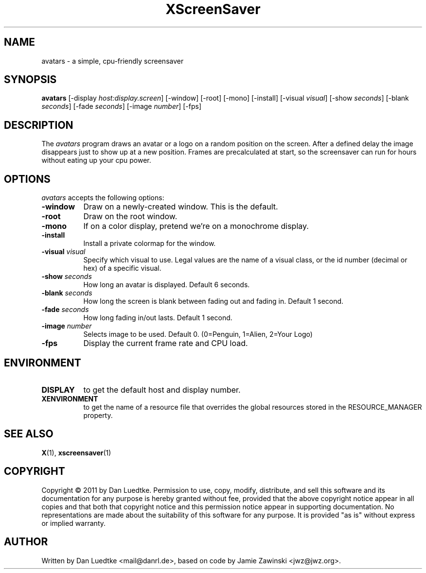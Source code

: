 .TH XScreenSaver 1 "16-Dec-2011" "X Version 11"
.SH NAME
avatars - a simple, cpu-friendly screensaver
.SH SYNOPSIS
.B avatars
[\-display \fIhost:display.screen\fP]
[\-window]
[\-root]
[\-mono]
[\-install]
[\-visual \fIvisual\fP]
[\-show \fIseconds\fP]
[\-blank \fIseconds\fP]
[\-fade \fIseconds\fP]
[\-image \fInumber\fP]
[\-fps]
.SH DESCRIPTION
The \fIavatars\fP program draws an avatar or a logo on a random position
on the screen. After a defined delay the image disappears just to show
up at a new position. Frames are precalculated at start, so the screensaver can
run for hours without eating up your cpu power.
.SH OPTIONS
.I avatars
accepts the following options:
.TP 8
.B \-window
Draw on a newly-created window.  This is the default.
.TP 8
.B \-root
Draw on the root window.
.TP 8
.B \-mono 
If on a color display, pretend we're on a monochrome display.
.TP 8
.B \-install
Install a private colormap for the window.
.TP 8
.B \-visual \fIvisual\fP
Specify which visual to use.  Legal values are the name of a visual class,
or the id number (decimal or hex) of a specific visual.
.TP 8
.B \-show \fIseconds\fP
How long an avatar is displayed.  Default 6 seconds.
.TP 8
.B \-blank \fIseconds\fP
How long the screen is blank between fading out and fading in.  Default 1 second.
.TP 8
.B \-fade \fIseconds\fP
How long fading in/out lasts.  Default 1 second.
.TP 8
.B \-image \fInumber\fP
Selects image to be used. Default 0. (0=Penguin, 1=Alien, 2=Your Logo)
.TP 8
.B \-fps
Display the current frame rate and CPU load.
.SH ENVIRONMENT
.PP
.TP 8
.B DISPLAY
to get the default host and display number.
.TP 8
.B XENVIRONMENT
to get the name of a resource file that overrides the global resources
stored in the RESOURCE_MANAGER property.
.SH SEE ALSO
.BR X (1),
.BR xscreensaver (1)
.SH COPYRIGHT
Copyright \(co 2011 by Dan Luedtke.  Permission to use, copy, modify, 
distribute, and sell this software and its documentation for any purpose is 
hereby granted without fee, provided that the above copyright notice appear 
in all copies and that both that copyright notice and this permission notice
appear in supporting documentation.  No representations are made about the 
suitability of this software for any purpose.  It is provided "as is" without
express or implied warranty.
.SH AUTHOR
Written by Dan Luedtke <mail@danrl.de>, based on code by Jamie Zawinski <jwz@jwz.org>.
